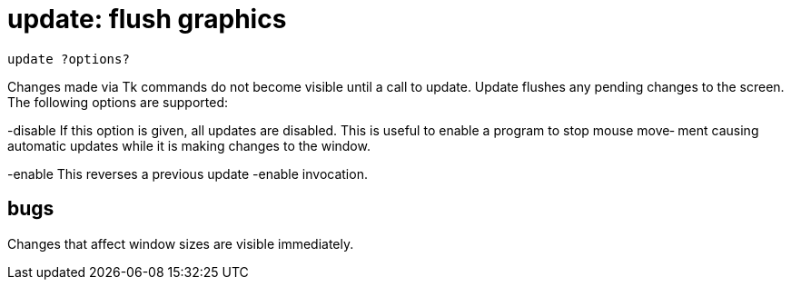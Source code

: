 = update: flush graphics

    update ?options?

Changes  made  via  Tk commands do not become visible until a
call to update.  Update flushes any pending  changes  to  the
screen.  The following options are supported:

-disable
       If  this  option  is  given, all updates are disabled.
       This is useful to enable a program to stop mouse move‐
       ment  causing  automatic  updates  while  it is making
       changes to the window.

-enable
       This reverses a previous update -enable invocation.

== bugs
Changes that affect window sizes are visible immediately.

